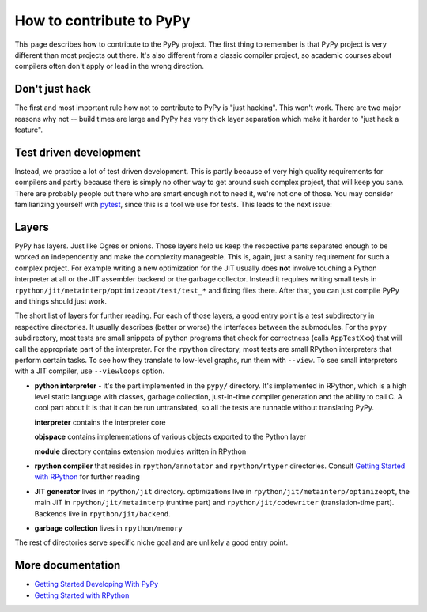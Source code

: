 How to contribute to PyPy
=========================

This page describes how to contribute to the PyPy project. The first thing
to remember is that PyPy project is very different than most projects out there.
It's also different from a classic compiler project, so academic courses
about compilers often don't apply or lead in the wrong direction.


Don't just hack
---------------

The first and most important rule how not to contribute to PyPy is
"just hacking". This won't work. There are two major reasons why not
-- build times are large and PyPy has very thick layer separation which
make it harder to "just hack a feature".


Test driven development
-----------------------

Instead, we practice a lot of test driven development. This is partly because
of very high quality requirements for compilers and partly because there is
simply no other way to get around such complex project, that will keep you sane.
There are probably people out there who are smart enough not to need it, we're
not one of those. You may consider familiarizing yourself with `pytest`_,
since this is a tool we use for tests.
This leads to the next issue:

.. _pytest: http://pytest.org/


Layers
------

PyPy has layers. Just like Ogres or onions.
Those layers help us keep the respective parts separated enough
to be worked on independently and make the complexity manageable. This is,
again, just a sanity requirement for such a complex project. For example writing
a new optimization for the JIT usually does **not** involve touching a Python
interpreter at all or the JIT assembler backend or the garbage collector.
Instead it requires writing small tests in
``rpython/jit/metainterp/optimizeopt/test/test_*`` and fixing files there.
After that, you can just compile PyPy and things should just work.

The short list of layers for further reading. For each of those layers, a good
entry point is a test subdirectory in respective directories. It usually
describes (better or worse) the interfaces between the submodules. For the
``pypy`` subdirectory, most tests are small snippets of python programs that
check for correctness (calls ``AppTestXxx``) that will call the appropriate
part of the interpreter. For the ``rpython`` directory, most tests are small
RPython interpreters that perform certain tasks. To see how they translate
to low-level graphs, run them with ``--view``. To see small interpreters
with a JIT compiler, use ``--viewloops`` option.

* **python interpreter** - it's the part implemented in the ``pypy/`` directory.
  It's implemented in RPython, which is a high level static language with
  classes, garbage collection, just-in-time compiler generation and the ability
  to call C. A cool part about it is that it can be run untranslated, so all
  the tests are runnable without translating PyPy.

  **interpreter** contains the interpreter core

  **objspace** contains implementations of various objects exported to
  the Python layer

  **module** directory contains extension modules written in RPython

* **rpython compiler** that resides in ``rpython/annotator`` and
  ``rpython/rtyper`` directories. Consult `Getting Started with RPython`_
  for further reading

* **JIT generator** lives in ``rpython/jit`` directory. optimizations live
  in ``rpython/jit/metainterp/optimizeopt``, the main JIT in
  ``rpython/jit/metainterp`` (runtime part) and
  ``rpython/jit/codewriter`` (translation-time part). Backends live in
  ``rpython/jit/backend``.

* **garbage collection** lives in ``rpython/memory``

The rest of directories serve specific niche goal and are unlikely a good
entry point.


More documentation
------------------

* `Getting Started Developing With PyPy`_

* `Getting Started with RPython`_

.. _`Getting Started Developing With PyPy`: getting-started-dev.html
.. _`Getting started with RPython`: http://rpython.readthedocs.org/en/latest/getting-started.html
